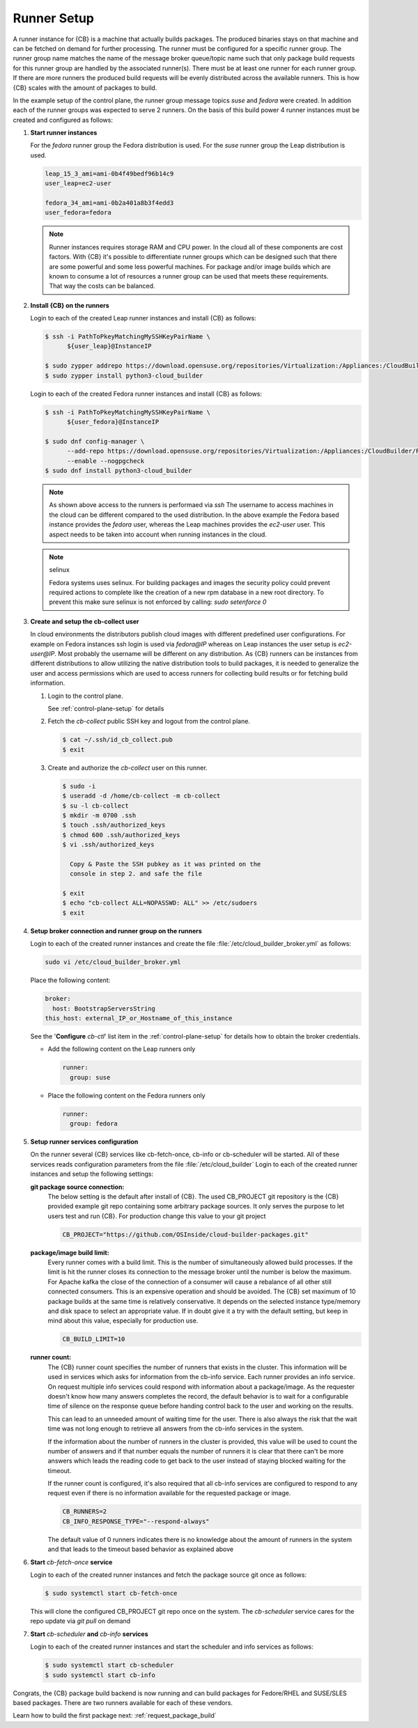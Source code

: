.. _runner-setup:

Runner Setup
============

A runner instance for {CB} is a machine that actually builds
packages. The produced binaries stays on that machine and can
be fetched on demand for further processing. The runner must
be configured for a specific runner group. The runner group
name matches the name of the message broker queue/topic name such
that only package build requests for this runner group are
handled by the associated runner(s). There must be at least
one runner for each runner group. If there are more runners
the produced build requests will be evenly distributed across
the available runners. This is how {CB} scales with the
amount of packages to build.

In the example setup of the control plane, the runner group
message topics `suse` and `fedora` were created. In addition
each of the runner groups was expected to serve 2 runners.
On the basis of this build power 4 runner instances must be
created and configured as follows:

1. **Start runner instances**

   For the `fedora` runner group the Fedora distribution
   is used. For the `suse` runner group the Leap distribution
   is used.

   .. code:: bash

      leap_15_3_ami=ami-0b4f49bedf96b14c9
      user_leap=ec2-user

      fedora_34_ami=ami-0b2a401a8b3f4edd3
      user_fedora=fedora

   .. note::

      Runner instances requires storage RAM and CPU power.
      In the cloud all of these components are cost factors.
      With {CB} it's possible to differentiate runner groups
      which can be designed such that there are some powerful
      and some less powerful machines. For package and/or
      image builds which are known to consume a lot of resources
      a runner group can be used that meets these requirements.
      That way the costs can be balanced.

2. **Install {CB} on the runners**

   Login to each of the created Leap runner instances and install
   {CB} as follows:

   .. code:: bash

      $ ssh -i PathToPkeyMatchingMySSHKeyPairName \
            ${user_leap}@InstanceIP

      $ sudo zypper addrepo https://download.opensuse.org/repositories/Virtualization:/Appliances:/CloudBuilder/openSUSE_Leap_15.3 cloud-builder
      $ sudo zypper install python3-cloud_builder

   Login to each of the created Fedora runner instances and install
   {CB} as follows:

   .. code:: bash

      $ ssh -i PathToPkeyMatchingMySSHKeyPairName \
            ${user_fedora}@InstanceIP

      $ sudo dnf config-manager \
            --add-repo https://download.opensuse.org/repositories/Virtualization:/Appliances:/CloudBuilder/Fedora_34 \
            --enable --nogpgcheck
      $ sudo dnf install python3-cloud_builder

   .. note::

      As shown above access to the runners is performaed via `ssh`
      The username to access machines in the cloud can be different
      compared to the used distribution. In the above example the
      Fedora based instance provides the `fedora` user, whereas the
      Leap machines provides the `ec2-user` user. This aspect needs
      to be taken into account when running instances in the cloud.

   .. note:: selinux

      Fedora systems uses selinux. For building packages and images
      the security policy could prevent required actions to complete
      like the creation of a new rpm database in a new root directory.
      To prevent this make sure selinux is not enforced by calling:
      `sudo setenforce 0`
      
3. **Create and setup the cb-collect user**

   In cloud environments the distributors publish cloud images with
   different predefined user configurations. For example on
   Fedora instances ssh login is used via `fedora@IP` whereas on
   Leap instances the user setup is `ec2-user@IP`. Most probably
   the username will be different on any distribution. As {CB}
   runners can be instances from different distributions to allow
   utilizing the native distribution tools to build packages, it
   is needed to generalize the user and access permissions which
   are used to access runners for collecting build results or for
   fetching build information.

   1. Login to the control plane.

      See :ref:`control-plane-setup` for details

   2. Fetch the `cb-collect` public SSH key and logout from the control plane.

      .. code:: bash

         $ cat ~/.ssh/id_cb_collect.pub
         $ exit

   3. Create and authorize the `cb-collect` user on this runner.

      .. code:: bash

         $ sudo -i
         $ useradd -d /home/cb-collect -m cb-collect
         $ su -l cb-collect
         $ mkdir -m 0700 .ssh
         $ touch .ssh/authorized_keys
         $ chmod 600 .ssh/authorized_keys
         $ vi .ssh/authorized_keys

           Copy & Paste the SSH pubkey as it was printed on the
           console in step 2. and safe the file

         $ exit
         $ echo "cb-collect ALL=NOPASSWD: ALL" >> /etc/sudoers
         $ exit

4. **Setup broker connection and runner group on the runners**

   Login to each of the created runner instances and create
   the file :file:`/etc/cloud_builder_broker.yml` as follows:

   .. code:: bash

      sudo vi /etc/cloud_builder_broker.yml

   Place the following content:

   .. code:: yaml

      broker:
        host: BootstrapServersString
      this_host: external_IP_or_Hostname_of_this_instance

   See the '**Configure** `cb-ctl`' list item in the :ref:`control-plane-setup`
   for details how to obtain the broker credentials.

   * Add the following content on the Leap runners only

     .. code:: yaml

        runner:
          group: suse

   * Place the following content on the Fedora runners only

     .. code:: yaml

        runner:
          group: fedora

5. **Setup runner services configuration**

   On the runner several {CB} services like cb-fetch-once, cb-info
   or cb-scheduler will be started. All of these services reads
   configuration parameters from the file :file:`/etc/cloud_builder`
   Login to each of the created runner instances and setup the
   following settings:

   **git package source connection:**
     The below setting is the default after install of {CB}.
     The used CB_PROJECT git repository is the {CB} provided example git
     repo containing some arbitrary package sources. It only serves the
     purpose to let users test and run {CB}. For production
     change this value to your git project

     .. code:: bash

        CB_PROJECT="https://github.com/OSInside/cloud-builder-packages.git"

   **package/image build limit:**
     Every runner comes with a build limit. This is the number
     of simultaneously allowed build processes. If the limit is hit
     the runner closes its connection to the message broker until the
     number is below the maximum. For Apache kafka the close of the
     connection of a consumer will cause a rebalance of all other still
     connected consumers. This is an expensive operation and should be
     avoided. The {CB} set maximum of 10 package builds at the same time
     is relatively conservative. It depends on the selected instance
     type/memory and disk space to select an appropriate value. If in
     doubt give it a try with the default setting, but keep in mind
     about this value, especially for production use.

     .. code:: bash

        CB_BUILD_LIMIT=10

   **runner count:**
     The {CB} runner count specifies the number of runners that exists
     in the cluster. This information will be used in services which
     asks for information from the cb-info service. Each runner provides
     an info service. On request multiple info services could respond
     with information about a package/image. As the requester doesn't
     know how many answers completes the record, the default behavior
     is to wait for a configurable time of silence on the response
     queue before handing control back to the user and working
     on the results.

     This can lead to an unneeded amount of waiting time for
     the user. There is also always the risk that the wait time
     was not long enough to retrieve all answers from the
     cb-info services in the system.

     If the information about the number of runners in the
     cluster is provided, this value will be used to count the
     number of answers and if that number equals the number
     of runners it is clear that there can't be more answers
     which leads the reading code to get back to the user
     instead of staying blocked waiting for the timeout.

     If the runner count is configured, it's also required that all
     cb-info services are configured to respond to any request even
     if there is no information available for the requested package
     or image.

     .. code:: bash

        CB_RUNNERS=2
        CB_INFO_RESPONSE_TYPE="--respond-always"

     The default value of 0 runners indicates there is no
     knowledge about the amount of runners in the system and that
     leads to the timeout based behavior as explained above

6. **Start** `cb-fetch-once` **service**

   Login to each of the created runner instances and fetch
   the package source git once as follows:

   .. code:: bash

      $ sudo systemctl start cb-fetch-once

   This will clone the configured CB_PROJECT git repo once on the
   system. The `cb-scheduler` service cares for the repo update via
   `git pull` on demand

7. **Start** `cb-scheduler` **and** `cb-info` **services**

   Login to each of the created runner instances and start
   the scheduler and info services as follows:

   .. code:: bash

      $ sudo systemctl start cb-scheduler
      $ sudo systemctl start cb-info

Congrats, the {CB} package build backend is now running and can
build packages for Fedore/RHEL and SUSE/SLES based packages.
There are two runners available for each of these vendors.

Learn how to build the first package next: :ref:`request_package_build`
